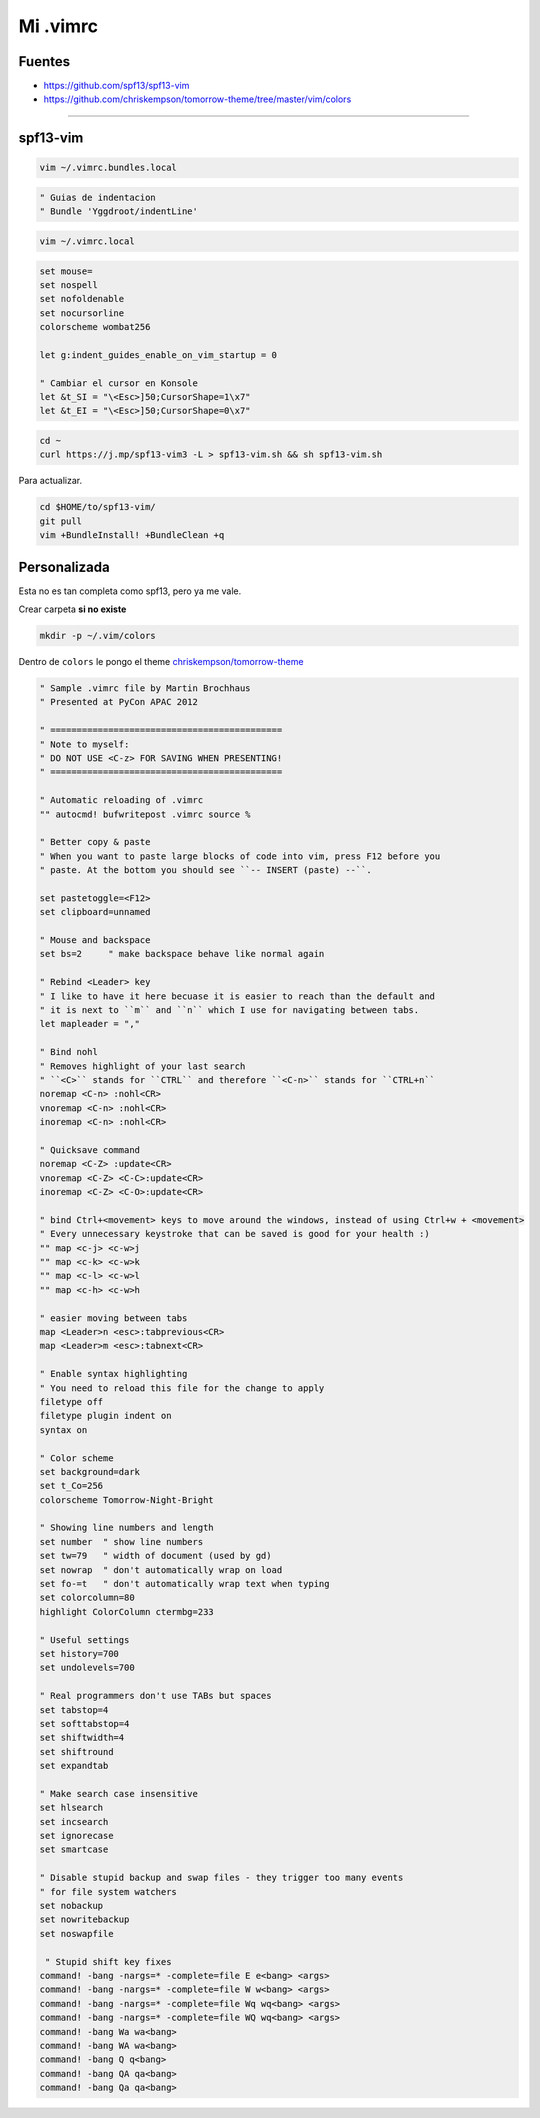 .. _reference-editors-vim-mi_vimrc:

#########
Mi .vimrc
#########

Fuentes
*******

* https://github.com/spf13/spf13-vim
* https://github.com/chriskempson/tomorrow-theme/tree/master/vim/colors

------------------------

spf13-vim
*********

.. code-block:: bash

    vim ~/.vimrc.bundles.local

.. code-block:: bash

    " Guias de indentacion
    " Bundle 'Yggdroot/indentLine'

.. code-block:: bash

    vim ~/.vimrc.local

.. code-block:: bash

    set mouse=
    set nospell
    set nofoldenable
    set nocursorline
    colorscheme wombat256

    let g:indent_guides_enable_on_vim_startup = 0

    " Cambiar el cursor en Konsole
    let &t_SI = "\<Esc>]50;CursorShape=1\x7"
    let &t_EI = "\<Esc>]50;CursorShape=0\x7"

.. code-block:: bash

    cd ~
    curl https://j.mp/spf13-vim3 -L > spf13-vim.sh && sh spf13-vim.sh

Para actualizar.

.. code-block:: bash

    cd $HOME/to/spf13-vim/
    git pull
    vim +BundleInstall! +BundleClean +q

Personalizada
*************

Esta no es tan completa como spf13, pero ya me vale.

Crear carpeta **si no existe**

.. code-block:: bash

    mkdir -p ~/.vim/colors

Dentro de ``colors`` le pongo el theme
`chriskempson/tomorrow-theme <https://github.com/chriskempson/tomorrow-theme/tree/master/vim/colors>`_


.. code-block:: bash

    " Sample .vimrc file by Martin Brochhaus
    " Presented at PyCon APAC 2012

    " ============================================
    " Note to myself:
    " DO NOT USE <C-z> FOR SAVING WHEN PRESENTING!
    " ============================================

    " Automatic reloading of .vimrc
    "" autocmd! bufwritepost .vimrc source %

    " Better copy & paste
    " When you want to paste large blocks of code into vim, press F12 before you
    " paste. At the bottom you should see ``-- INSERT (paste) --``.

    set pastetoggle=<F12>
    set clipboard=unnamed

    " Mouse and backspace
    set bs=2     " make backspace behave like normal again

    " Rebind <Leader> key
    " I like to have it here becuase it is easier to reach than the default and
    " it is next to ``m`` and ``n`` which I use for navigating between tabs.
    let mapleader = ","

    " Bind nohl
    " Removes highlight of your last search
    " ``<C>`` stands for ``CTRL`` and therefore ``<C-n>`` stands for ``CTRL+n``
    noremap <C-n> :nohl<CR>
    vnoremap <C-n> :nohl<CR>
    inoremap <C-n> :nohl<CR>

    " Quicksave command
    noremap <C-Z> :update<CR>
    vnoremap <C-Z> <C-C>:update<CR>
    inoremap <C-Z> <C-O>:update<CR>

    " bind Ctrl+<movement> keys to move around the windows, instead of using Ctrl+w + <movement>
    " Every unnecessary keystroke that can be saved is good for your health :)
    "" map <c-j> <c-w>j
    "" map <c-k> <c-w>k
    "" map <c-l> <c-w>l
    "" map <c-h> <c-w>h

    " easier moving between tabs
    map <Leader>n <esc>:tabprevious<CR>
    map <Leader>m <esc>:tabnext<CR>

    " Enable syntax highlighting
    " You need to reload this file for the change to apply
    filetype off
    filetype plugin indent on
    syntax on

    " Color scheme
    set background=dark
    set t_Co=256
    colorscheme Tomorrow-Night-Bright

    " Showing line numbers and length
    set number  " show line numbers
    set tw=79   " width of document (used by gd)
    set nowrap  " don't automatically wrap on load
    set fo-=t   " don't automatically wrap text when typing
    set colorcolumn=80
    highlight ColorColumn ctermbg=233

    " Useful settings
    set history=700
    set undolevels=700

    " Real programmers don't use TABs but spaces
    set tabstop=4
    set softtabstop=4
    set shiftwidth=4
    set shiftround
    set expandtab

    " Make search case insensitive
    set hlsearch
    set incsearch
    set ignorecase
    set smartcase

    " Disable stupid backup and swap files - they trigger too many events
    " for file system watchers
    set nobackup
    set nowritebackup
    set noswapfile

     " Stupid shift key fixes
    command! -bang -nargs=* -complete=file E e<bang> <args>
    command! -bang -nargs=* -complete=file W w<bang> <args>
    command! -bang -nargs=* -complete=file Wq wq<bang> <args>
    command! -bang -nargs=* -complete=file WQ wq<bang> <args>
    command! -bang Wa wa<bang>
    command! -bang WA wa<bang>
    command! -bang Q q<bang>
    command! -bang QA qa<bang>
    command! -bang Qa qa<bang>
